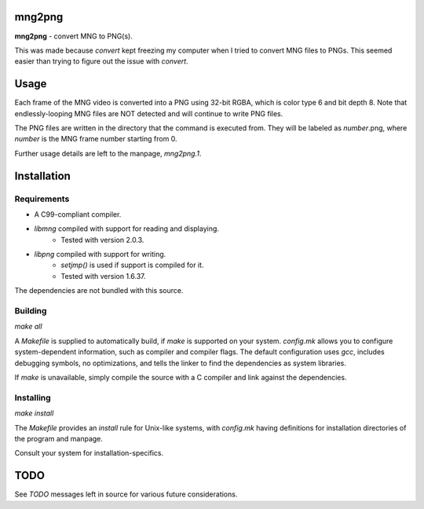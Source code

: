 mng2png
=======
**mng2png** - convert MNG to PNG(s).

This was made because `convert` kept freezing my computer when I tried to
convert MNG files to PNGs.
This seemed easier than trying to figure out the issue with `convert`.

Usage
=====
Each frame of the MNG video is converted into a PNG using 32-bit RGBA, which is
color type 6 and bit depth 8.
Note that endlessly-looping MNG files are NOT detected and will continue to
write PNG files.

The PNG files are written in the directory that the command is executed from.
They will be labeled as *number*.png, where *number* is the MNG frame number
starting from 0.

Further usage details are left to the manpage, `mng2png.1`.

Installation
============
Requirements
------------
- A C99-compliant compiler.
- `libmng` compiled with support for reading and displaying.
	- Tested with version 2.0.3.
- `libpng` compiled with support for writing.
	- `setjmp()` is used if support is compiled for it.
	- Tested with version 1.6.37.

The dependencies are not bundled with this source.

Building
--------
`make all`

A `Makefile` is supplied to automatically build, if `make` is supported on your
system.
`config.mk` allows you to configure system-dependent information, such as
compiler and compiler flags.
The default configuration uses `gcc`, includes debugging symbols, no
optimizations, and tells the linker to find the dependencies as system
libraries.

If `make` is unavailable, simply compile the source with a C compiler and link
against the dependencies.

Installing
----------
`make install`

The `Makefile` provides an `install` rule for Unix-like systems, with
`config.mk` having definitions for installation directories of the program and
manpage.

Consult your system for installation-specifics.

TODO
====
See `TODO` messages left in source for various future considerations.
